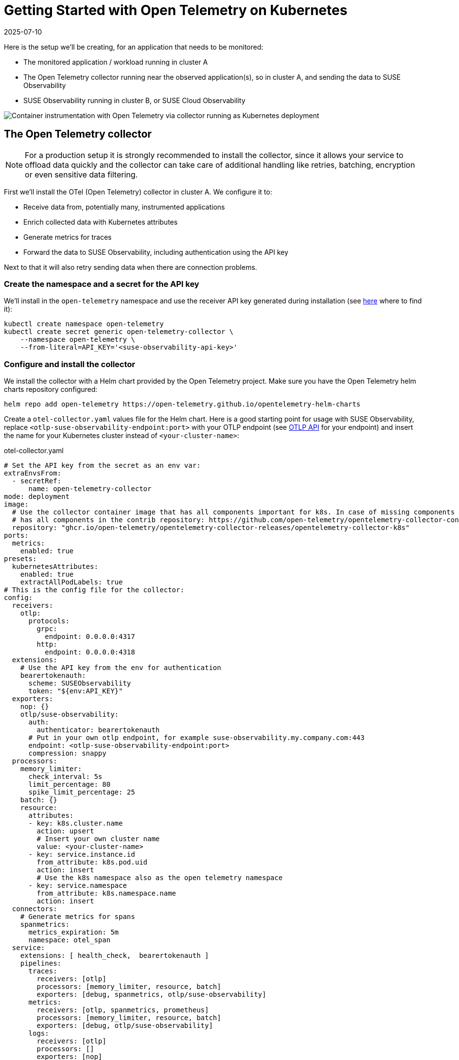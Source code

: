 = Getting Started with Open Telemetry on Kubernetes
:revdate: 2025-07-10
:page-revdate: {revdate}
:description: SUSE Observability

Here is the setup we'll be creating, for an application that needs to be monitored:

* The monitored application / workload running in cluster A
* The Open Telemetry collector running near the observed application(s), so in cluster A, and sending the data to SUSE Observability
* SUSE Observability running in cluster B, or SUSE Cloud Observability

image::otel/open-telemetry-collector-kubernetes.png[Container instrumentation with Open Telemetry via collector running as Kubernetes deployment]

== The Open Telemetry collector

[NOTE]
====
For a production setup it is strongly recommended to install the collector, since it allows your service to offload data quickly and the collector can take care of additional handling like retries, batching, encryption or even sensitive data filtering.
====


First we'll install the OTel (Open Telemetry) collector in cluster A. We configure it to:

* Receive data from, potentially many, instrumented applications
* Enrich collected data with Kubernetes attributes
* Generate metrics for traces
* Forward the data to SUSE Observability, including authentication using the API key

Next to that it will also retry sending data when there are connection problems.

=== Create the namespace and a secret for the API key

We'll install in the `open-telemetry` namespace and use the receiver API key generated during installation (see xref:/use/security/k8s-ingestion-api-keys.adoc#_api_keys[here] where to find it):

[,bash]
----
kubectl create namespace open-telemetry
kubectl create secret generic open-telemetry-collector \
    --namespace open-telemetry \
    --from-literal=API_KEY='<suse-observability-api-key>'
----

=== Configure and install the collector

We install the collector with a Helm chart provided by the Open Telemetry project. Make sure you have the Open Telemetry helm charts repository configured:

[,bash]
----
helm repo add open-telemetry https://open-telemetry.github.io/opentelemetry-helm-charts
----

Create a `otel-collector.yaml` values file for the Helm chart. Here is a good starting point for usage with SUSE Observability, replace `<otlp-suse-observability-endpoint:port>` with your OTLP endpoint (see xref:/setup/otel/otlp-apis.adoc[OTLP API] for your endpoint) and insert the name for your Kubernetes cluster instead of `<your-cluster-name>`:

.otel-collector.yaml
[,yaml]
----
# Set the API key from the secret as an env var:
extraEnvsFrom:
  - secretRef:
      name: open-telemetry-collector
mode: deployment
image:
  # Use the collector container image that has all components important for k8s. In case of missing components the ghcr.io/open-telemetry/opentelemetry-collector-releases/opentelemetry-collector-contrib image can be used which
  # has all components in the contrib repository: https://github.com/open-telemetry/opentelemetry-collector-contrib
  repository: "ghcr.io/open-telemetry/opentelemetry-collector-releases/opentelemetry-collector-k8s"
ports:
  metrics:
    enabled: true
presets:
  kubernetesAttributes:
    enabled: true
    extractAllPodLabels: true
# This is the config file for the collector:
config:
  receivers:
    otlp:
      protocols:
        grpc:
          endpoint: 0.0.0.0:4317
        http:
          endpoint: 0.0.0.0:4318
  extensions:
    # Use the API key from the env for authentication
    bearertokenauth:
      scheme: SUSEObservability
      token: "${env:API_KEY}"
  exporters:
    nop: {}
    otlp/suse-observability:
      auth:
        authenticator: bearertokenauth
      # Put in your own otlp endpoint, for example suse-observability.my.company.com:443
      endpoint: <otlp-suse-observability-endpoint:port>
      compression: snappy
  processors:
    memory_limiter:
      check_interval: 5s
      limit_percentage: 80
      spike_limit_percentage: 25
    batch: {}
    resource:
      attributes:
      - key: k8s.cluster.name
        action: upsert
        # Insert your own cluster name
        value: <your-cluster-name>
      - key: service.instance.id
        from_attribute: k8s.pod.uid
        action: insert
        # Use the k8s namespace also as the open telemetry namespace
      - key: service.namespace
        from_attribute: k8s.namespace.name
        action: insert
  connectors:
    # Generate metrics for spans
    spanmetrics:
      metrics_expiration: 5m
      namespace: otel_span
  service:
    extensions: [ health_check,  bearertokenauth ]
    pipelines:
      traces:
        receivers: [otlp]
        processors: [memory_limiter, resource, batch]
        exporters: [debug, spanmetrics, otlp/suse-observability]
      metrics:
        receivers: [otlp, spanmetrics, prometheus]
        processors: [memory_limiter, resource, batch]
        exporters: [debug, otlp/suse-observability]
      logs:
        receivers: [otlp]
        processors: []
        exporters: [nop]
----


[CAUTION]
====
*Use the same cluster name as used for installing the SUSE Observability agent* if you also use the SUSE Observability agent with the Kubernetes stackpack. Using a different cluster name will result in an empty traces perspective for Kubernetes components and will overall make correlating information much harder for SUSE Observability and your users.
====


Now install the collector, using the configuration file:

[,bash]
----
helm upgrade --install opentelemetry-collector open-telemetry/opentelemetry-collector \
  --values otel-collector.yaml \
  --namespace open-telemetry
----

The collector offers a lot more configuration receivers, processors and exporters, for more details see our xref:/setup/otel/collector.adoc[collector page]. For production usage often large amounts of spans are generated and you will want to start setting up xref:/setup/otel/sampling.adoc[sampling].

== Collect telemetry data from your application

The common way to collect telemetry data is to instrument your application using the Open Telemetry SDK's. We've documented some quick start guides for a few languages, but there are many more:

* xref:/setup/otel/instrumentation/java.adoc[Java]
* xref:/setup/otel/instrumentation/dot-net.adoc[.NET]
* xref:/setup/otel/instrumentation/node.js.adoc[Node.js]

For other languages follow the documentation on https://opentelemetry.io/docs/languages/[opentelemetry.io] and make sure to configure the SDK exporter to ship data to the collector you just installed by following xref:/setup/otel/instrumentation/sdk-exporter-config.adoc[these instructions].

== View the results

Go to SUSE Observability and make sure the Open Telemetry Stackpack is installed (via the main menu \-> Stackpacks).

After a short while and if your pods are getting some traffic you should be able to find them under their service name in the Open Telemetry \-> services and service instances overviews. Traces will appear in the xref:/use/traces/k8sTs-explore-traces.adoc[trace explorer] and in the xref:/use/views/k8s-traces-perspective.adoc[trace perspective] for the service and service instance components. Span metrics and language specific metrics (if available) will become available in the xref:/use/views/k8s-metrics-perspective.adoc[metrics perspective] for the components.

If you also have the Kubernetes stackpack installed the instrumented pods will also have the traces available in the xref:/use/views/k8s-traces-perspective.adoc[trace perspective].

== Next steps

You can add new charts to components, for example the service or service instance, for your application, by following xref:/use/metrics/k8s-add-charts.adoc[our guide]. It is also possible to create xref:/use/alerting/k8s-monitors.adoc[new monitors] using the metrics and setup xref:/use/alerting/notifications/configure.adoc[notifications] to get notified when your application is not available or having performance issues.

== More info

* xref:/use/security/k8s-ingestion-api-keys.adoc[API keys]
* xref:/setup/otel/otlp-apis.adoc[Open Telemetry API]
* xref:/setup/otel/collector.adoc[Customizing Open Telemetry Collector configuration]
* xref:/setup/otel/instrumentation/README.adoc[Open Telemetry SDKs]
